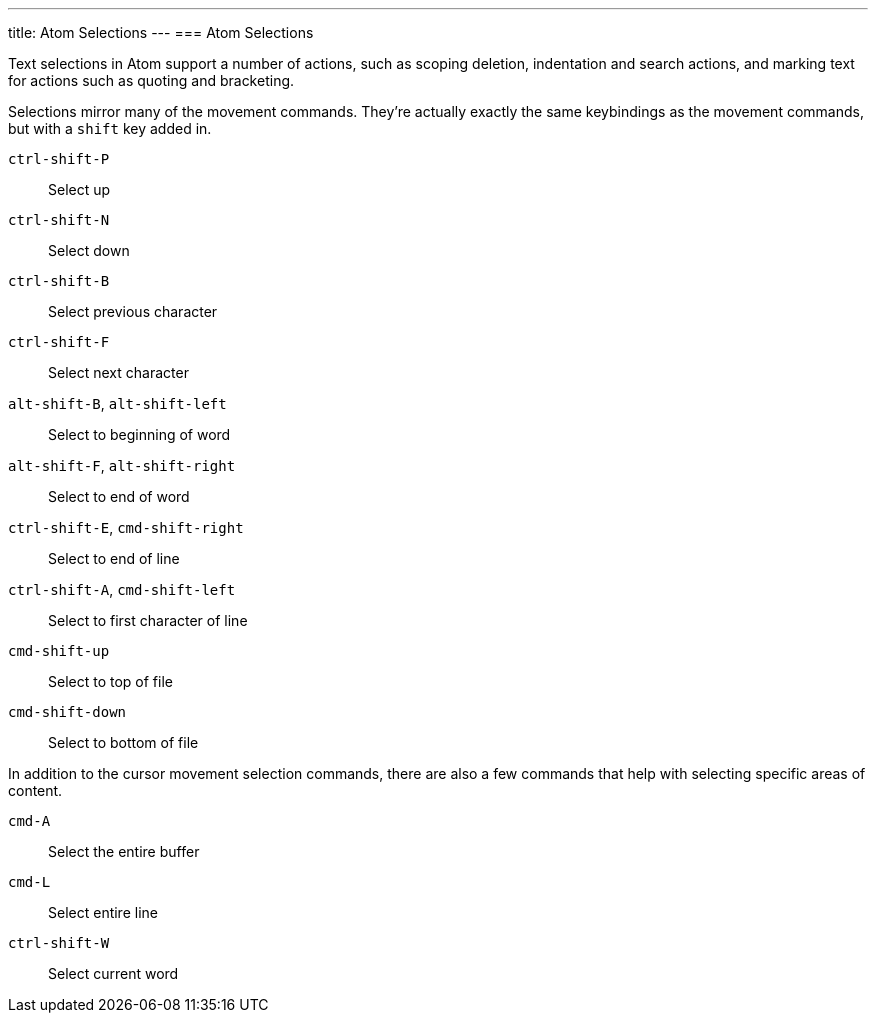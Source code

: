 ---
title: Atom Selections
---
=== Atom Selections

Text selections in Atom support a number of actions, such as scoping deletion, indentation and search actions, and marking text for actions such as quoting and bracketing.

Selections mirror many of the movement commands. They're actually exactly the same keybindings as the movement commands, but with a `shift` key added in.

`ctrl-shift-P`:: Select up
`ctrl-shift-N`:: Select down
`ctrl-shift-B`:: Select previous character
`ctrl-shift-F`:: Select next character
`alt-shift-B`, `alt-shift-left`:: Select to beginning of word
`alt-shift-F`, `alt-shift-right`:: Select to end of word
`ctrl-shift-E`, `cmd-shift-right`:: Select to end of line
`ctrl-shift-A`, `cmd-shift-left`:: Select to first character of line
`cmd-shift-up`:: Select to top of file
`cmd-shift-down`:: Select to bottom of file

In addition to the cursor movement selection commands, there are also a few commands that help with selecting specific areas of content.

`cmd-A`:: Select the entire buffer
`cmd-L`:: Select entire line
`ctrl-shift-W`:: Select current word
